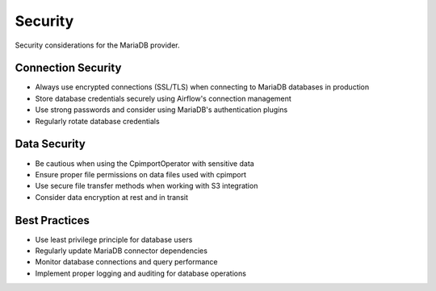 .. Licensed to the Apache Software Foundation (ASF) under one
   or more contributor license agreements.  See the NOTICE file
   distributed with this work for additional information
   regarding copyright ownership.  The ASF licenses this file
   to you under the Apache License, Version 2.0 (the
   "License"); you may not use this file except in compliance
   with the License.  You may obtain a copy of the License at

..   http://www.apache.org/licenses/LICENSE-2.0

.. Unless required by applicable law or agreed to in writing,
   software distributed under the License is distributed on an
   "AS IS" BASIS, WITHOUT WARRANTIES OR CONDITIONS OF ANY
   KIND, either express or implied.  See the License for the
   specific language governing permissions and limitations
   under the License.

Security
========

Security considerations for the MariaDB provider.

Connection Security
-------------------

* Always use encrypted connections (SSL/TLS) when connecting to MariaDB databases in production
* Store database credentials securely using Airflow's connection management
* Use strong passwords and consider using MariaDB's authentication plugins
* Regularly rotate database credentials

Data Security
-------------

* Be cautious when using the CpimportOperator with sensitive data
* Ensure proper file permissions on data files used with cpimport
* Use secure file transfer methods when working with S3 integration
* Consider data encryption at rest and in transit

Best Practices
--------------

* Use least privilege principle for database users
* Regularly update MariaDB connector dependencies
* Monitor database connections and query performance
* Implement proper logging and auditing for database operations
